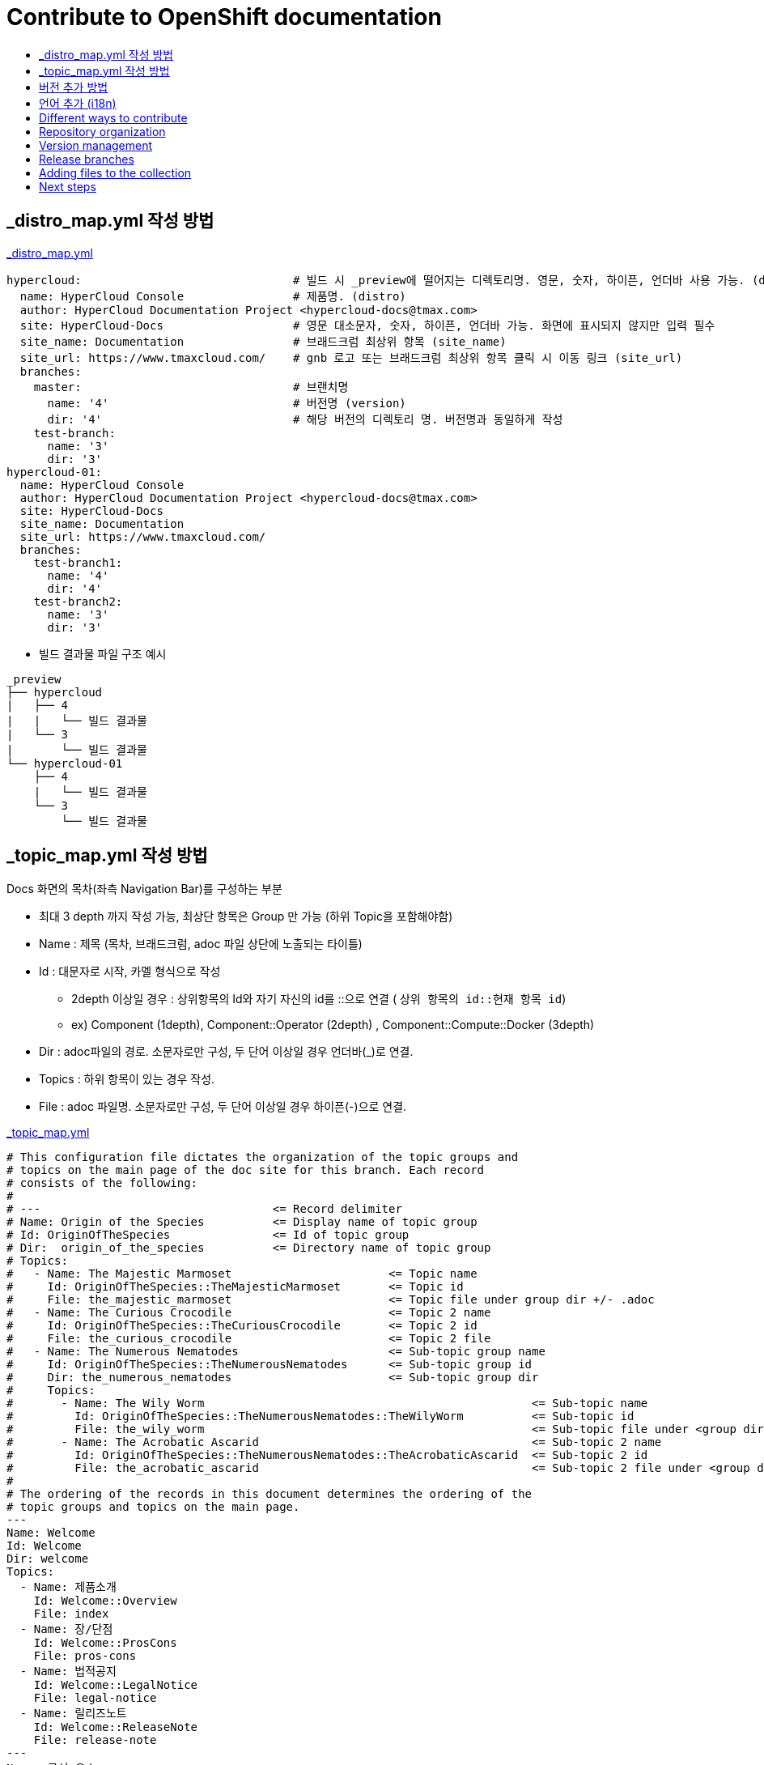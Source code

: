 [id="contributing-to-docs-contributing"]
= Contribute to OpenShift documentation
:icons:
:toc: macro
:toc-title:
:toclevels: 1
:description: Basic information about the OpenShift GitHub repository

toc::[]


== _distro_map.yml 작성 방법

link:/_distro_map.yml[_distro_map.yml]
[source, yaml]
----
hypercloud:                               # 빌드 시 _preview에 떨어지는 디렉토리명. 영문, 숫자, 하이픈, 언더바 사용 가능. (distro_key)
  name: HyperCloud Console                # 제품명. (distro)
  author: HyperCloud Documentation Project <hypercloud-docs@tmax.com>
  site: HyperCloud-Docs                   # 영문 대소문자, 숫자, 하이픈, 언더바 가능. 화면에 표시되지 않지만 입력 필수
  site_name: Documentation                # 브래드크럼 최상위 항목 (site_name)
  site_url: https://www.tmaxcloud.com/    # gnb 로고 또는 브래드크럼 최상위 항목 클릭 시 이동 링크 (site_url)
  branches:
    master:                               # 브랜치명
      name: '4'                           # 버전명 (version)
      dir: '4'                            # 해당 버전의 디렉토리 명. 버전명과 동일하게 작성
    test-branch:
      name: '3'
      dir: '3'
hypercloud-01:
  name: HyperCloud Console
  author: HyperCloud Documentation Project <hypercloud-docs@tmax.com>
  site: HyperCloud-Docs
  site_name: Documentation
  site_url: https://www.tmaxcloud.com/
  branches:
    test-branch1:
      name: '4'
      dir: '4'
    test-branch2:
      name: '3'
      dir: '3'

----

* 빌드 결과물 파일 구조 예시
---- 

_preview
├── hypercloud
|   ├── 4
|   |   └── 빌드 결과물 
|   └── 3
|       └── 빌드 결과물 
└── hypercloud-01
    ├── 4
    |   └── 빌드 결과물 
    └── 3
        └── 빌드 결과물 
----


== _topic_map.yml 작성 방법

Docs 화면의 목차(좌측 Navigation Bar)를 구성하는 부분

* 최대 3 depth 까지 작성 가능, 최상단 항목은 Group 만 가능 (하위 Topic을 포함해야함)
* Name : 제목 (목차, 브래드크럼, adoc 파일 상단에 노출되는 타이틀)
* Id : 대문자로 시작, 카멜 형식으로 작성
** 2depth 이상일 경우 : 상위항목의 Id와 자기 자신의 id를  ::으로 연결 ( `상위 항목의 id::현재 항목 id`)
** ex) Component (1depth),  Component::Operator (2depth) , Component::Compute::Docker (3depth)
* Dir : adoc파일의 경로. 소문자로만 구성, 두 단어 이상일 경우 언더바(_)로 연결.
* Topics : 하위 항목이 있는 경우 작성.
* File : adoc 파일명. 소문자로만 구성, 두 단어 이상일 경우 하이픈(-)으로 연결.


link:/_topic_map.yml[_topic_map.yml]
[source, yaml]
----
# This configuration file dictates the organization of the topic groups and
# topics on the main page of the doc site for this branch. Each record
# consists of the following:
#
# ---                                  <= Record delimiter
# Name: Origin of the Species          <= Display name of topic group
# Id: OriginOfTheSpecies               <= Id of topic group
# Dir:  origin_of_the_species          <= Directory name of topic group
# Topics:
#   - Name: The Majestic Marmoset                       <= Topic name
#     Id: OriginOfTheSpecies::TheMajesticMarmoset       <= Topic id
#     File: the_majestic_marmoset                       <= Topic file under group dir +/- .adoc
#   - Name: The Curious Crocodile                       <= Topic 2 name
#     Id: OriginOfTheSpecies::TheCuriousCrocodile       <= Topic 2 id
#     File: the_curious_crocodile                       <= Topic 2 file
#   - Name: The Numerous Nematodes                      <= Sub-topic group name
#     Id: OriginOfTheSpecies::TheNumerousNematodes      <= Sub-topic group id
#     Dir: the_numerous_nematodes                       <= Sub-topic group dir
#     Topics:
#       - Name: The Wily Worm                                                <= Sub-topic name
#         Id: OriginOfTheSpecies::TheNumerousNematodes::TheWilyWorm          <= Sub-topic id
#         File: the_wily_worm                                                <= Sub-topic file under <group dir>/<subtopic dir>
#       - Name: The Acrobatic Ascarid                                        <= Sub-topic 2 name
#         Id: OriginOfTheSpecies::TheNumerousNematodes::TheAcrobaticAscarid  <= Sub-topic 2 id
#         File: the_acrobatic_ascarid                                        <= Sub-topic 2 file under <group dir>/<subtopic dir>
#
# The ordering of the records in this document determines the ordering of the
# topic groups and topics on the main page.
---
Name: Welcome
Id: Welcome
Dir: welcome
Topics:
  - Name: 제품소개
    Id: Welcome::Overview
    File: index
  - Name: 장/단점
    Id: Welcome::ProsCons
    File: pros-cons
  - Name: 법적공지
    Id: Welcome::LegalNotice
    File: legal-notice
  - Name: 릴리즈노트
    Id: Welcome::ReleaseNote
    File: release-note
---
Name: 구성 요소
Id: Component
Dir: component
Topics:
  - Name: HyperCloud 오퍼레이터
    Id: Component::Operator
    File: hypercloud-operator
  - Name: HyperCloud 콘솔
    Id: Component::Console
    File: hypercloud-console
  - Name: 쿠버네티스
    Id: Component::Kubernetes
    File: kubernetes
  - Name: 컴퓨트
    Id: Component::Compute
    Dir: compute
    Topics:
      - Name: 도커
        Id: Component::Compute::Docker
        File: docker
      - Name: CRI-O
        Id: Component::Compute::CRI-O
        File: cri-o
  - Name: 스토리지
    Id: Component::Storage
    Dir: storage
    Topics:
      - Name: Rook Ceph
        Id: Component::Storage::RookCeph
        File: rook-ceph
      - Name: NFS
        Id: Component::Storage::NFS
        File: nfs
  - Name: 네트워크
    Id: Component::Network
    Dir: network
    Topics:
      - Name: Calico
        Id: Component::Network::Calico
        File: calico
  - Name: 플러그인
    Id: Component::Plugin
    Dir: plugin
    Topics:
      - Name: Prometheus
        Id: Component::Plugin::Prometheus
        File: prometheus
      - Name: Grafana
        Id: Component::Plugin::Grafana
        File: grafana
      - Name: Tekton
        Id: Component::Plugin::Tekton
        File: tekton
      - Name: Kubevirt
        Id: Component::Plugin::Kubevirt
        File: kubevirt
---
Name: 인스톨 가이드
Id: InstallationGuide
Dir: installation_guide
Topics:
  - Name: 개요
    Id: InstallationGuide::Overview
    File: index
---
Name: 튜닝 가이드
Id: TuningGuide
Dir: tuning_guide
Topics:
  - Name: 개요
    Id: TuningGuide::Overview
    File: index
---
Name: 백업 및 복구
Id: BackupAndRestore
Dir: backup_and_restore
Topics:
  - Name: 개요
    Id: BackupAndRestore::Overview
    File: index
---
Name: 사용자가이드
Id: UserGuide
Dir: user_guide
Topics:
  - Name: 개요
    Id: UserGuide::Overview
    File: index
  - Name: 로그인
    Id: UserGuide::Welcome
    File: login
---
Name: API Reference
Id: APIReference
Dir: api_reference
Topics:
  - Name: Master API
    Id: APIReference::MasterAPI
    File: master-api
  - Name: Kubernetes API
    Id: APIReference::KubernetesAPI
    File: kubernetes-api
  - Name: Prometheus API
    Id: APIReference::PrometheusAPI
    File: prometheus-api

----


== 버전 추가 방법
* 버전 추가 시 새 브랜치 생성, _distro_map.yml에 새로운 버전 정보 작성 필요.새로운 버전의 브랜치로 이동한 상태에서 코드 수정 후 새로 빌드해주어야함.
* _templates/_topnav_other.html.erb 파일 수정
** id가 "version-selector"인 select태그 하위에 옵션 태그 한 줄 추가
** <option value=" `버전명` "> `화면에 보여질 버전명` </option>

link:/_templates/_topnav_other.html.erb[_topnav_other.html.erb]
[source, html]
----
<li class="nav-item">
  <select id="version-selector" onchange="versionSelector(this, '<%= distro_key %>', '<%= version %>');">
    <option value="5">HyperCloud 5</option> // 5 버전 추가 예시
    <option value="4">HyperCloud 4</option>
    <option value="3">HyperCloud 3</option>
  </select>
</li>
----

== 언어 추가 (i18n)
* 지원할 언어의 개수만큼 xref:../_distro_map.yml[_distro_map.yml] 파일에 distro를 생성합니다.
* 다국어를 지원할 문서에서 xref:conditional-text-between-products[ifdef, endif] 문법을 사용하여, 각 부분이 어떤 distro에서 보여질지 지정합니다.
* 전체 목차를 다국어로 지원하려면, xref:../_topic_map.yml[_topic_map.yml] 파일에서 topic title마다 Distros: 줄을 추가하여, 특정 topic이 어떤 distro에서 어떤 title로 보여질지 지정합니다.

== Different ways to contribute
There are a few different ways you can contribute to OpenShift documentation:

// * Submit comments at the bottom of each topic (still awaiting implementation)
* Email the OpenShift documentation team openshift-docs@redhat.com
* https://github.com/openshift/openshift-docs/issues/new[Create an issue in GitHub]
* Submit a PR. You can clone the repository, make your changes, and submit a PR.
This option is best if you have substantial changes. If you open a PR, be sure
that all of its contents are related and apply to the same versions.

*What happens when you submit a PR?*

The
https://github.com/orgs/openshift/teams/team-documentation[documentation team]
reviews the PR and arranges further review by the development and quality
assurance teams, as required.
If the PR requires changes, updates, or corrections, we will let you know
in the PR. We might request that you make the changes, or let you know that we
incorporated your content in a different PR. When the PR has been reviewed, all
updates are complete, and all commits are squashed, we'll merge your PR and
apply it to the valid versions.

== Repository organization
Each top directory in the OpenShift documentation repository can include a
collection of top level assemblies and subdirectories that contain more
assemblies. The exceptions to this rule are directories whose names
start with an underscore (like `_builder_lib` and `_javascripts`), which contain
the assets used to generate the finished documentation.

Each top level `<topic>` directory contains AsciiDoc assembly files, any `<subtopic>`
subdirectories, and symlinks to the `images` and `modules` directories that
contain all the images and modules for the collection.

----
/
/topic_dir1
/subtopic_dir1
/subtopic_dirN
/topic_dir/assembly1.adoc
/topic_dir/assemblyN.adoc
/topic_dir/subtopic_dir1/assembly1.adoc
/topic_dir/subtopic_dirN/assemblyN.adoc
/topic_dir/~images
/topic_dir/~modules
...
/topic_dir2
----

== Version management
Most of the content applies to all five OpenShift products: OKD, OpenShift
Online, OpenShift Dedicated, Azure Red Hat OpenShift and OpenShift Container Platform. While a large
amount of content is reused for all product collections, some information
applies to only specific collections. Content inclusion and exclusion is managed
on the assembly level by specifying distributions in the
`&#95;topic&#95;map.yml` file or by using `ifdef/endif` statements in individual
files.

////
While it is _possible_
to accomplish this solely with Git branches to maintain slightly different
versions of a given topic, doing so would make the task of maintaining internal
consistency extremely difficult for content contributors.

Git branching is still extremely valuable, and serves the important role of
tracking the release versions of documentation for the various OpenShift
products.
////

=== Conditional text between products
OpenShift documentation uses AsciiDoc's `ifdef/endif` macro to conditionalize
and reuse content across the different OpenShift products, down to the
single-line level.

The supported distribution attributes used with the OpenShift build mechanism
are:

* _openshift-origin_
* _openshift-online_
* _openshift-enterprise_
* _openshift-dedicated_
* _openshift-aro_
* _openshift-webscale_

These attributes can be used by themselves or in conjunction to conditionalize
text within a topic document.

Here is an example of this concept in use:

----
This first line is unconditionalized, and will appear for all versions.

\ifdef::openshift-online[]
This line will only appear for OpenShift Online.
\endif::[]

ifdef::openshift-enterprise
This line will only appear for OpenShift Container Platform.
\endif::[]

ifdef::openshift-origin,openshift-enterprise
This line will appear for OKD and OpenShift Container Platform, but not for OpenShift Online or OpenShift Dedicated.
\endif::[]
----

Note that the following limitations exist when conditionalizing text:

1. While the `ifdef/endif` blocks have no size limit, do not use them to
to conditionalize an entire file. If an entire file is specific to a
only some OpenShift distributions, specify them in the `&#95;topic&#95;map.yml`
file.

2. Avoid using `ifndef/endif`. As of writing, it's use is broken and buggy.

== Release branches
With the combination of conditionalizing content within files with
`ifdef/endif` and conditionalizing whole files in the `&#95;topic&#95;map.yml`
file, the `master` branch of
this repository always contains a complete set of documentation for all
OpenShift products. However, when and as new versions of an OpenShift product
are released, the `master` branch is merged down to new or existing release
branches. Here is the general naming scheme used in the branches:

* `master` - This is our *working* branch.
* `enterprise-N.N` - OpenShift Container Platform support releases. The docs
for OpenShift Online and OpenShift Dedicated are based on the appropriate
`enterprise-N.N` branch.

On a 12-hourly basis, the documentation web sites are rebuilt for each of these
branches. This way the published content for each released version of an
OpenShift product will remain the same while development continues on the
`master` branch. Additionally, any corrections or additions that are
"cherry-picked" into the release branches will show up in the published
documentation after 12 hours.

[NOTE]
====
All OpenShift content development for the 4.x stream occurs on the `master`, or
 *working* branch.
Therefore, when submitting your work the PR must be created against the `master`
branch. After it is reviewed, a writer will apply the content to the relevant
release branches. If you know which branches a change applies to, be sure to
specify it in your PR.

When adding or updating content for version 3.11, you should create a feature
branch against enterprise-3.11 to submit your changes.
====

== Adding files to the collection
After you create files, you must add them to the `&#95;topic&#95;map.yml` so
that the build system can render them. The documentation build system reads
the `&#95;distro&#95;map.yml` from the master branch to determine
which branches to build and then the `&#95;topic&#95;map.yml` file
for each of the branches
to construct the content from the source files and publish to the relevant
product site at https://docs.openshift.com. The build system _only_ reads this
file to determine which topic files to include. Therefore, all new topics that
are created must be included in the `&#95;topic&#95;map.yml` file in
order to be processed by the build system.

=== Topic map file format
The `&#95;topic&#95;map.yml` file uses the following format:

----
--- //<1>
Name: Origin of the Species <2>
Dir:  origin_of_the_species <3>
Distros: all <4>
Topics:
  - Name: The Majestic Marmoset <5>
    File: the_majestic_marmoset <6>
    Distros: all
  - Name: The Curious Crocodile
    File: the_curious_crocodile
    Distros: openshift-online,openshift-enterprise <4>
  - Name: The Numerous Nematodes
    Dir: the_numerous_nematodes <7>
    Topics:
      - Name: The Wily Worm <8>
        File: the_wily_worm
      - Name: The Acrobatic Ascarid  <= Sub-topic 2 name
        File: the_acrobatic_ascarid  <= Sub-topic 2 file under <group dir>/<subtopic dir>
----
<1> Record separator at the top of each topic group.
<2> Display name of topic group.
<3> Directory name of topic group.
<4> Which OpenShift versions this topic group is part of.
* The *Distros* setting is optional for topic groups and topic items. By
default, if the *Distros* setting is not used, it is processed as if it was set
to *Distros: all* for that particular topic or topic group. This means that
topic or topic group will appear in all product documentation versions.
* The *all* value for *Distros* is a synonym for
_openshift-origin,openshift-enterprise,openshift-online,openshift-dedicated,openshift-aro,openshift-webscale_.
* The *all* value overrides other values, so _openshift-online,all_ is processed
as *all*.
<5> Topic name.
<6> Topic file under the topic group dir without `.adoc`.
<7> This topic is actually a subtopic group. Instead of a `File` path it has a
`Dir` path and `Topics`, just like a top-level topic group.
<8> Topics belonging to a subtopic group are listed just like regular topics
with a `Name` and `File`.

== Next steps
* First, you should link:tools_and_setup.adoc[Install and set up the tools and software]
on your workstation so that you can contribute.
* Next, link:doc_guidelines.adoc[review the documentation guidelines] to
understand some basic guidelines to keep things consistent
across our content.
* If you are ready to create content, or want to edit existing content, the
link:create_or_edit_content.adoc[create or edit content] topic describes how
you can do this by creating a working branch.
